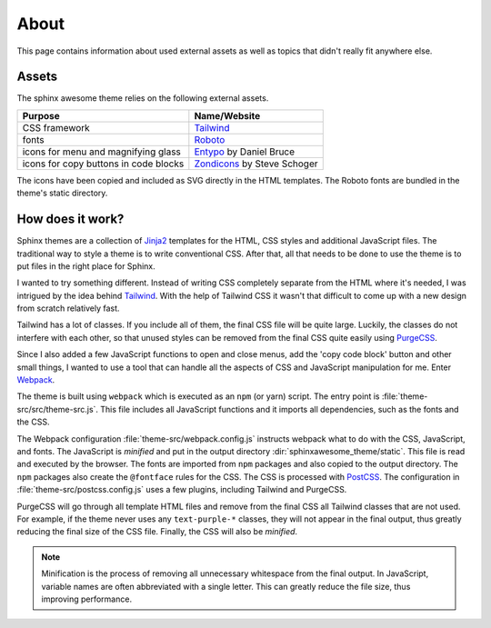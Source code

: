 =====
About
=====

This page contains information about used external assets
as well as topics that didn't really fit anywhere else.


------
Assets
------

The sphinx awesome theme relies on the following external assets.

.. list-table::
   :header-rows: 1

   * - Purpose
     - Name/Website
   * - CSS framework
     - `Tailwind <https://tailwindcss.com>`_
   * - fonts
     - `Roboto <https://github.com/googlefonts/roboto>`_
   * - icons for menu and magnifying glass
     - `Entypo <http://www.entypo.com>`_ by Daniel Bruce
   * - icons for copy buttons in code blocks
     - `Zondicons <http://www.zondicons.com>`_ by Steve Schoger

The icons have been copied and included as SVG directly in the HTML templates.
The Roboto fonts are bundled in the theme's static directory.


-----------------
How does it work?
-----------------

Sphinx themes are a collection of Jinja2_ templates for the HTML, CSS styles and
additional JavaScript files.
The traditional way to style a theme is to write conventional CSS.
After that, all that needs to be done to use the theme
is to put files in the right place for Sphinx.

I wanted to try something different.
Instead of writing CSS completely separate from the HTML where it's needed,
I was intrigued by the idea behind Tailwind_.
With the help of Tailwind CSS it wasn't that difficult to come up
with a new design from scratch relatively fast.

Tailwind has a lot of classes.
If you include all of them,
the final CSS file will be quite large.
Luckily, the classes do not interfere with each other,
so that unused styles can be removed from the final CSS quite easily using PurgeCSS_.

Since I also added a few JavaScript functions
to open and close menus,
add the 'copy code block' button and other small things,
I wanted to use a tool
that can handle all the aspects of CSS and JavaScript manipulation for me.
Enter Webpack_.

The theme is built using ``webpack`` which is executed as an ``npm`` (or yarn) script.
The entry point is :file:`theme-src/src/theme-src.js`.
This file includes all JavaScript functions
and it imports all dependencies,
such as the fonts and the CSS.

The Webpack configuration :file:`theme-src/webpack.config.js` instructs webpack
what to do with the CSS, JavaScript, and fonts.
The JavaScript is *minified* and put in the output directory
:dir:`sphinxawesome_theme/static`.
This file is read and executed by the browser.
The fonts are imported from ``npm`` packages and also copied to the output directory.
The ``npm`` packages also create the ``@fontface`` rules for the CSS.
The CSS is processed with PostCSS_.
The configuration in :file:`theme-src/postcss.config.js` uses a few plugins,
including Tailwind and PurgeCSS.

PurgeCSS will go through all template HTML files
and remove from the final CSS all Tailwind classes that are not used.
For example, if the theme never uses any ``text-purple-*`` classes,
they will not appear in the final output,
thus greatly reducing the final size of the CSS file.
Finally, the CSS will also be *minified*.

.. note::

   Minification is the process of removing all unnecessary whitespace from the final
   output. In JavaScript, variable names are often abbreviated with a single letter.
   This can greatly reduce the file size, thus improving performance.

.. _Jinja2: https://jinja.palletsprojects.com
.. _Tailwind: https://tailwindcss.com
.. _Webpack: https://webpack.js.org
.. _PurgeCSS: https://purgecss.com
.. _PostCSS: https://postcss.org
